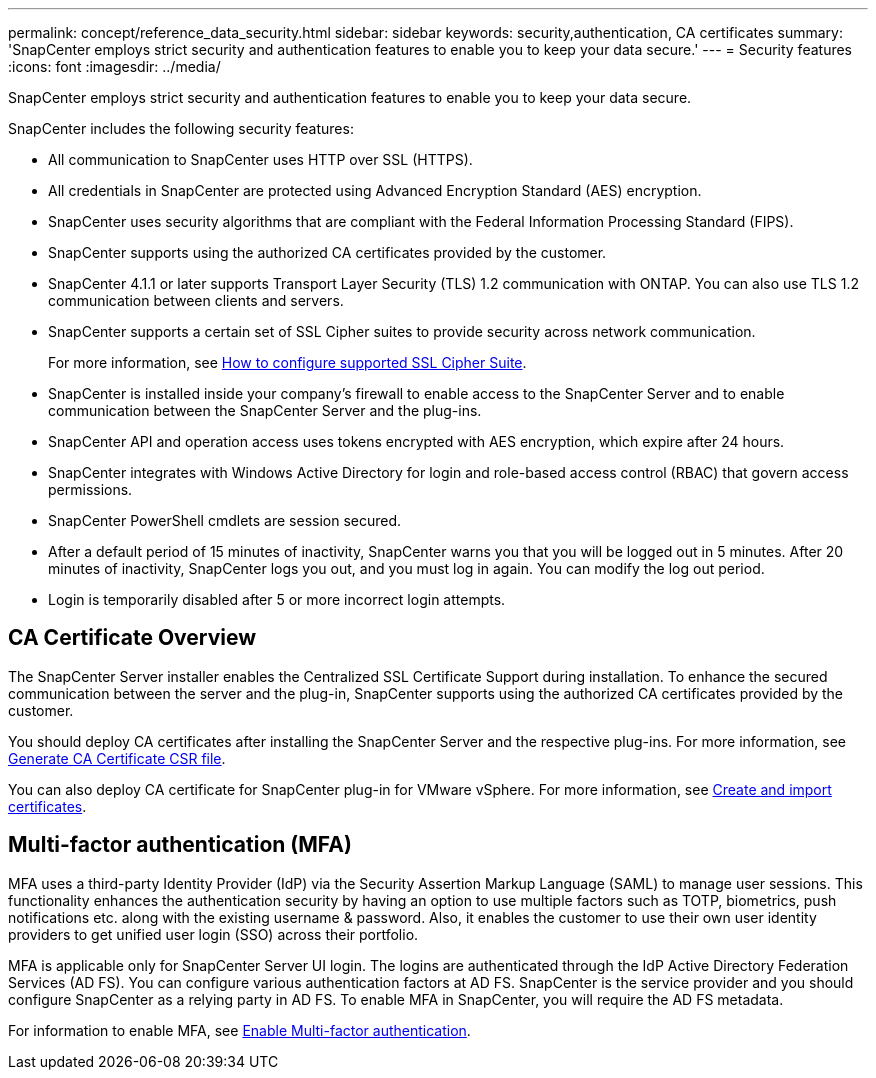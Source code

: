 ---
permalink: concept/reference_data_security.html
sidebar: sidebar
keywords: security,authentication, CA certificates
summary: 'SnapCenter employs strict security and authentication features to enable you to keep your data secure.'
---
= Security features
:icons: font
:imagesdir: ../media/

[.lead]
SnapCenter employs strict security and authentication features to enable you to keep your data secure.

SnapCenter includes the following security features:

* All communication to SnapCenter uses HTTP over SSL (HTTPS).
* All credentials in SnapCenter are protected using Advanced Encryption Standard (AES) encryption.
* SnapCenter uses security algorithms that are compliant with the Federal Information Processing Standard (FIPS).
* SnapCenter supports using the authorized CA certificates provided by the customer.
* SnapCenter 4.1.1 or later supports Transport Layer Security (TLS) 1.2 communication with ONTAP. You can also use TLS 1.2 communication between clients and servers.
* SnapCenter supports a certain set of SSL Cipher suites to provide security across network communication.
+
For more information, see https://kb.netapp.com/Advice_and_Troubleshooting/Data_Protection_and_Security/SnapCenter/How_to_configure_the_supported_SSL_Cipher_Suite[How to configure supported SSL Cipher Suite].
* SnapCenter is installed inside your company's firewall to enable access to the SnapCenter Server and to enable communication between the SnapCenter Server and the plug-ins.
* SnapCenter API and operation access uses tokens encrypted with AES encryption, which expire after 24 hours.
* SnapCenter integrates with Windows Active Directory for login and role-based access control (RBAC) that govern access permissions.
* SnapCenter PowerShell cmdlets are session secured.
* After a default period of 15 minutes of inactivity, SnapCenter warns you that you will be logged out in 5 minutes. After 20 minutes of inactivity, SnapCenter logs you out, and you must log in again. You can modify the log out period.
* Login is temporarily disabled after 5 or more incorrect login attempts.

== CA Certificate Overview

The SnapCenter Server installer enables the Centralized SSL Certificate Support during installation. To enhance the secured communication between the server and the plug-in, SnapCenter supports using the authorized CA certificates provided by the customer.

You should deploy CA certificates after installing the SnapCenter Server and the  respective plug-ins.
For more information, see link:../install/reference_generate_CA_certificate_CSR_file.html[Generate CA Certificate CSR file].

You can also deploy CA certificate for SnapCenter plug-in for VMware vSphere. For more information, see https://docs.netapp.com/us-en/sc-plugin-vmware-vsphere/scpivs44_manage_snapcenter_plug-in_for_vmware_vsphere.html#create-and-import-certificates[Create and import certificates^].

== Multi-factor authentication (MFA)

MFA uses a third-party Identity Provider (IdP) via the Security Assertion Markup Language (SAML) to manage user sessions. This functionality enhances the authentication security by having an option to use multiple factors such as TOTP, biometrics, push notifications etc. along with the existing username & password. Also, it enables the customer to use their own user identity providers to get unified user login (SSO) across their portfolio.

MFA is applicable only for SnapCenter Server UI login.  The logins are authenticated through the IdP Active Directory Federation Services (AD FS).  You can configure various authentication factors at AD FS. SnapCenter is the service provider and you should configure SnapCenter as a relying party in AD FS. To enable MFA in SnapCenter, you will require the AD FS metadata.

For information to enable MFA, see link:../install/enable_multifactor_authentication.html[Enable Multi-factor authentication].

